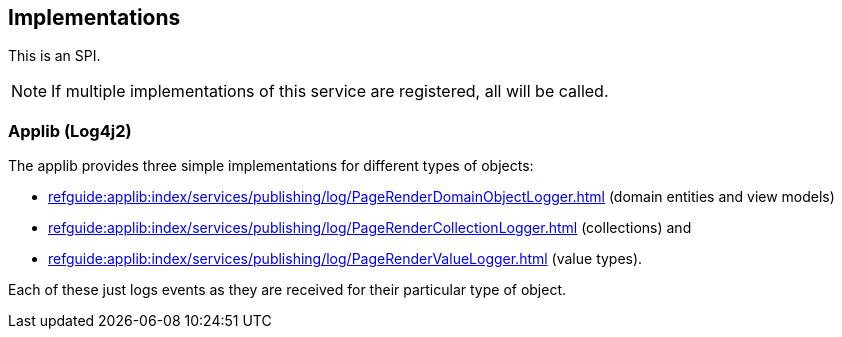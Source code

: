 
:Notice: Licensed to the Apache Software Foundation (ASF) under one or more contributor license agreements. See the NOTICE file distributed with this work for additional information regarding copyright ownership. The ASF licenses this file to you under the Apache License, Version 2.0 (the "License"); you may not use this file except in compliance with the License. You may obtain a copy of the License at. http://www.apache.org/licenses/LICENSE-2.0 . Unless required by applicable law or agreed to in writing, software distributed under the License is distributed on an "AS IS" BASIS, WITHOUT WARRANTIES OR  CONDITIONS OF ANY KIND, either express or implied. See the License for the specific language governing permissions and limitations under the License.



== Implementations

This is an SPI.

NOTE: If multiple implementations of this service are registered, all will be called.

=== Applib (Log4j2)

The applib provides three simple implementations for different types of objects:

* xref:refguide:applib:index/services/publishing/log/PageRenderDomainObjectLogger.adoc[] (domain entities and view models)
* xref:refguide:applib:index/services/publishing/log/PageRenderCollectionLogger.adoc[] (collections) and
* xref:refguide:applib:index/services/publishing/log/PageRenderValueLogger.adoc[] (value types).

Each of these just logs events as they are received for their particular type of object.

